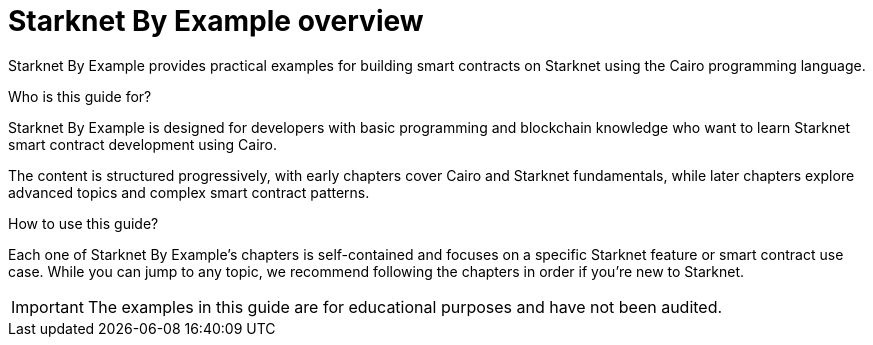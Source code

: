 = Starknet By Example overview

Starknet By Example provides practical examples for building smart contracts on Starknet using the Cairo programming language.

.Who is this guide for?

Starknet By Example is designed for developers with basic programming and blockchain knowledge who want to learn Starknet smart contract development using Cairo.

The content is structured progressively, with early chapters cover Cairo and Starknet fundamentals, while later chapters explore advanced topics and complex smart contract patterns.

.How to use this guide?

Each one of Starknet By Example's chapters is self-contained and focuses on a specific Starknet feature or smart contract use case. While you can jump to any topic, we recommend following the chapters in order if you're new to Starknet.

[IMPORTANT]
====
The examples in this guide are for educational purposes and have not been audited.
====